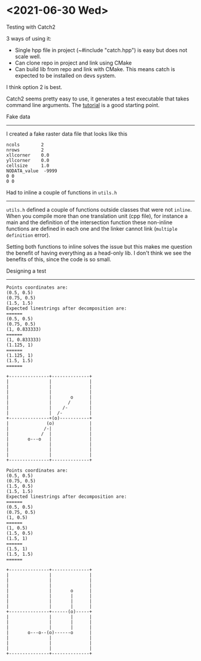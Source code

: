 * <2021-06-30 Wed>
  Testing with Catch2

  3 ways of using it:
  - Single hpp file in project (~#include "catch.hpp") is easy but does not scale well.
  - Can clone repo in project and link using CMake
  - Can build lib from repo and link with CMake. This means catch is expected
    to be installed on devs system.

  I think option 2 is best.

  Catch2 seems pretty easy to use, it generates a test executable that takes
  command line arguments. The [[https://github.com/catchorg/Catch2/blob/devel/docs/tutorial.md#top][tutorial]] is a good starting point.

  Fake data
  ---------

  I created a fake raster data file that looks like this
  #+begin_example
    ncols        2
    nrows        2
    xllcorner    0.0
    yllcorner    0.0
    cellsize     1.0
    NODATA_value  -9999
    0 0
    0 0
  #+end_example

  Had to inline a couple of functions in ~utils.h~
  -------------------------------------------------

  ~utils.h~ defined a couple of functions outside classes that were not ~inline~.
  When you compile more than one translation unit (cpp file), for instance a main and
  the definition of the intersection function these non-inline functions are defined in
  each one and the linker cannot link (~multiple definition~ error).

  Setting both functions to inline solves the issue but this makes me
  question the benefit of having everything as a head-only lib.  I
  don't think we see the benefits of this, since the code is so small.

  Designing a test
  -----------------

  #+begin_example
    Points coordinates are:
    (0.5, 0.5)
    (0.75, 0.5)
    (1.5, 1.5)
    Expected linestrings after decomposition are:
    ======
    (0.5, 0.5)
    (0.75, 0.5)
    (1, 0.833333)
    ======
    (1, 0.833333)
    (1.125, 1)
    ======
    (1.125, 1)
    (1.5, 1.5)
    ======
    
    +---------------+--------------+
    |               |              |
    |               |              |
    |               |              |
    |               |       o      |
    |               |      /       |
    |               |    /-        |
    |               |  /-          |
    +---------------+(o)-----------+
    |              (o)             |
    |             /-|              |
    |            /  |              |
    |       o---o   |              |
    |               |              |
    |               |              |
    |               |              |
    +---------------+--------------+
  #+end_example

  #+begin_example
    Points coordinates are:
    (0.5, 0.5)
    (0.75, 0.5)
    (1.5, 0.5)
    (1.5, 1.5)
    Expected linestrings after decomposition are:
    ======
    (0.5, 0.5)
    (0.75, 0.5)
    (1, 0.5)
    ======
    (1, 0.5)
    (1.5, 0.5)
    (1.5, 1)
    ======
    (1.5, 1)
    (1.5, 1.5)
    ======
    
    +---------------+--------------+
    |               |              |
    |               |              |
    |               |              |
    |               |       o      |
    |               |       |      |
    |               |       |      |
    |               |       |      |
    +---------------+------(o)-----+
    |               |       |      |
    |               |       |      |
    |               |       |      |
    |       o---o--(o)------o      |
    |               |              |
    |               |              |
    |               |              |
    +---------------+--------------+
  #+end_example
  
